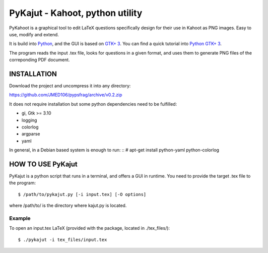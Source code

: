PyKajut - Kahoot, python utility
=================================

PyKahoot is a graphical tool to edit LaTeX questions specifically design for their use in Kahoot as PNG images.
Easy to use, modify and extend.

It is build into `Python <http://www.python.org/>`_, and the GUI is based on `GTK+ 3 <https://developer.gnome.org/gtk3/stable/>`_.
You can find a quick tutorial into `Python GTK+ 3 <https://python-gtk-3-tutorial.readthedocs.io/en/latest/index.html>`_.

The program reads the input .tex file, looks for questions in a given format, and uses them to generate PNG files of the 
correponding PDF document.


INSTALLATION
------------

Download the project and uncompress it into any directory:

https://github.com/JMED106/pypsfrag/archive/v0.2.zip


It does not require installation but some python dependencies need to be fulfilled:

- gi, Gtk >= 3.10
- logging
- colorlog
- argparse
- yaml

In general, in a Debian based system is enough to run: ::
# apt-get install python-yaml python-colorlog


HOW TO USE PyKajut
-------------------

PyKajut is a python script that runs in a terminal, and offers a GUI in runtime.
You need to provide the target .tex file to the program: ::

$ /path/to/pykajut.py [-i input.tex] [-O options]

where /path/to/ is the directory where kajut.py is located. ::


Example
******* 
To open an input.tex LaTeX (provided with the package, located in ./tex_files/): ::

$ ./pykajut -i tex_files/input.tex


